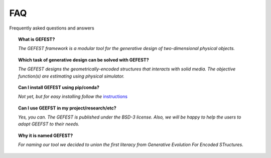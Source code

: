 FAQ
===

Frequently asked questions and answers


.. topic:: What is GEFEST?

    *The GEFEST framework is a modular tool for the generative design of two-dimensional physical objects.*

.. topic:: Which task of generative design can be solved with GEFEST?

    *The GEFEST designs the geometrically-encoded structures that interacts with solid media. The objective function(s) are estimating using physical simulator.*

.. topic:: Can I install GEFEST using pip/conda?

    *Not yet, but for easy installing follow the* `instructions`_

.. topic:: Can I use GEEFST in my project/research/etc?

    *Yes, you can. The GEFEST is published under the BSD-3 license. Also, we
    will be happy to help the users to adopt GEEFST to their needs.*

.. topic:: Why it is named GEFEST?

    *For naming our tool we decided to union the first literacy from Generative Evolution For Encoded STructures.*

.. List of links:

.. _instructions: https://github.com/ITMO-NSS-team/GEFEST/blob/e314752e80c738dd865137ff1e2f3ac32a5278b4/docs/source/gefest/quickstart.rst
.. `instructions` replace:: *instructions*